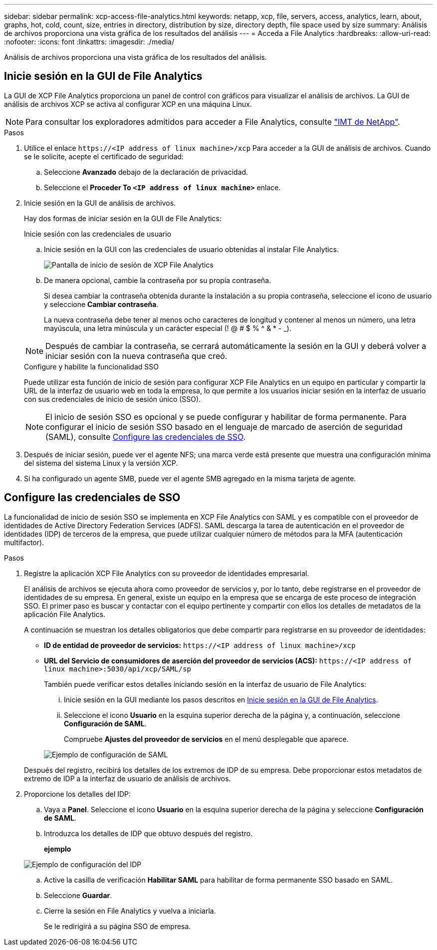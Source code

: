 ---
sidebar: sidebar 
permalink: xcp-access-file-analytics.html 
keywords: netapp, xcp, file, servers, access, analytics, learn, about, graphs, hot, cold, count, size, entries in directory, distribution by size, directory depth, file space used by size 
summary: Análisis de archivos proporciona una vista gráfica de los resultados del análisis 
---
= Acceda a File Analytics
:hardbreaks:
:allow-uri-read: 
:nofooter: 
:icons: font
:linkattrs: 
:imagesdir: ./media/


[role="lead"]
Análisis de archivos proporciona una vista gráfica de los resultados del análisis.



== Inicie sesión en la GUI de File Analytics

La GUI de XCP File Analytics proporciona un panel de control con gráficos para visualizar el análisis de archivos. La GUI de análisis de archivos XCP se activa al configurar XCP en una máquina Linux.


NOTE: Para consultar los exploradores admitidos para acceder a File Analytics, consulte link:https://mysupport.netapp.com/matrix/["IMT de NetApp"^].

.Pasos
. Utilice el enlace `\https://<IP address of linux machine>/xcp` Para acceder a la GUI de análisis de archivos. Cuando se le solicite, acepte el certificado de seguridad:
+
.. Seleccione *Avanzado* debajo de la declaración de privacidad.
.. Seleccione el *Proceder To `<IP address of linux machine>`* enlace.


. Inicie sesión en la GUI de análisis de archivos.
+
Hay dos formas de iniciar sesión en la GUI de File Analytics:

+
[role="tabbed-block"]
====
.Inicie sesión con las credenciales de usuario
--
.. Inicie sesión en la GUI con las credenciales de usuario obtenidas al instalar File Analytics.
+
image:xcp_image2.png["Pantalla de inicio de sesión de XCP File Analytics"]

.. De manera opcional, cambie la contraseña por su propia contraseña.
+
Si desea cambiar la contraseña obtenida durante la instalación a su propia contraseña, seleccione el icono de usuario y seleccione *Cambiar contraseña*.

+
La nueva contraseña debe tener al menos ocho caracteres de longitud y contener al menos un número, una letra mayúscula, una letra minúscula y un carácter especial (! @ # $ % ^ & * - _).




NOTE: Después de cambiar la contraseña, se cerrará automáticamente la sesión en la GUI y deberá volver a iniciar sesión con la nueva contraseña que creó.

--
.Configure y habilite la funcionalidad SSO
--
Puede utilizar esta función de inicio de sesión para configurar XCP File Analytics en un equipo en particular y compartir la URL de la interfaz de usuario web en toda la empresa, lo que permite a los usuarios iniciar sesión en la interfaz de usuario con sus credenciales de inicio de sesión único (SSO).


NOTE: El inicio de sesión SSO es opcional y se puede configurar y habilitar de forma permanente. Para configurar el inicio de sesión SSO basado en el lenguaje de marcado de aserción de seguridad (SAML), consulte <<Configure las credenciales de SSO>>.

--
====
. Después de iniciar sesión, puede ver el agente NFS; una marca verde está presente que muestra una configuración mínima del sistema del sistema Linux y la versión XCP.
. Si ha configurado un agente SMB, puede ver el agente SMB agregado en la misma tarjeta de agente.




== Configure las credenciales de SSO

La funcionalidad de inicio de sesión SSO se implementa en XCP File Analytics con SAML y es compatible con el proveedor de identidades de Active Directory Federation Services (ADFS). SAML descarga la tarea de autenticación en el proveedor de identidades (IDP) de terceros de la empresa, que puede utilizar cualquier número de métodos para la MFA (autenticación multifactor).

.Pasos
. Registre la aplicación XCP File Analytics con su proveedor de identidades empresarial.
+
El análisis de archivos se ejecuta ahora como proveedor de servicios y, por lo tanto, debe registrarse en el proveedor de identidades de su empresa. En general, existe un equipo en la empresa que se encarga de este proceso de integración SSO. El primer paso es buscar y contactar con el equipo pertinente y compartir con ellos los detalles de metadatos de la aplicación File Analytics.

+
A continuación se muestran los detalles obligatorios que debe compartir para registrarse en su proveedor de identidades:

+
** *ID de entidad de proveedor de servicios:* `\https://<IP address of linux machine>/xcp`
** *URL del Servicio de consumidores de aserción del proveedor de servicios (ACS):* `\https://<IP address of linux machine>:5030/api/xcp/SAML/sp`
+
También puede verificar estos detalles iniciando sesión en la interfaz de usuario de File Analytics:

+
... Inicie sesión en la GUI mediante los pasos descritos en <<Inicie sesión en la GUI de File Analytics>>.
... Seleccione el icono *Usuario* en la esquina superior derecha de la página y, a continuación, seleccione *Configuración de SAML*.
+
Compruebe *Ajustes del proveedor de servicios* en el menú desplegable que aparece.

+
image:xcp-saml-settings.png["Ejemplo de configuración de SAML"]

+
Después del registro, recibirá los detalles de los extremos de IDP de su empresa. Debe proporcionar estos metadatos de extremo de IDP a la interfaz de usuario de análisis de archivos.





. Proporcione los detalles del IDP:
+
.. Vaya a *Panel*. Seleccione el icono *Usuario* en la esquina superior derecha de la página y seleccione *Configuración de SAML*.
.. Introduzca los detalles de IDP que obtuvo después del registro.
+
*ejemplo*

+
image:xcp_image19.png["Ejemplo de configuración del IDP"]

.. Active la casilla de verificación *Habilitar SAML* para habilitar de forma permanente SSO basado en SAML.
.. Seleccione *Guardar*.
.. Cierre la sesión en File Analytics y vuelva a iniciarla.
+
Se le redirigirá a su página SSO de empresa.




